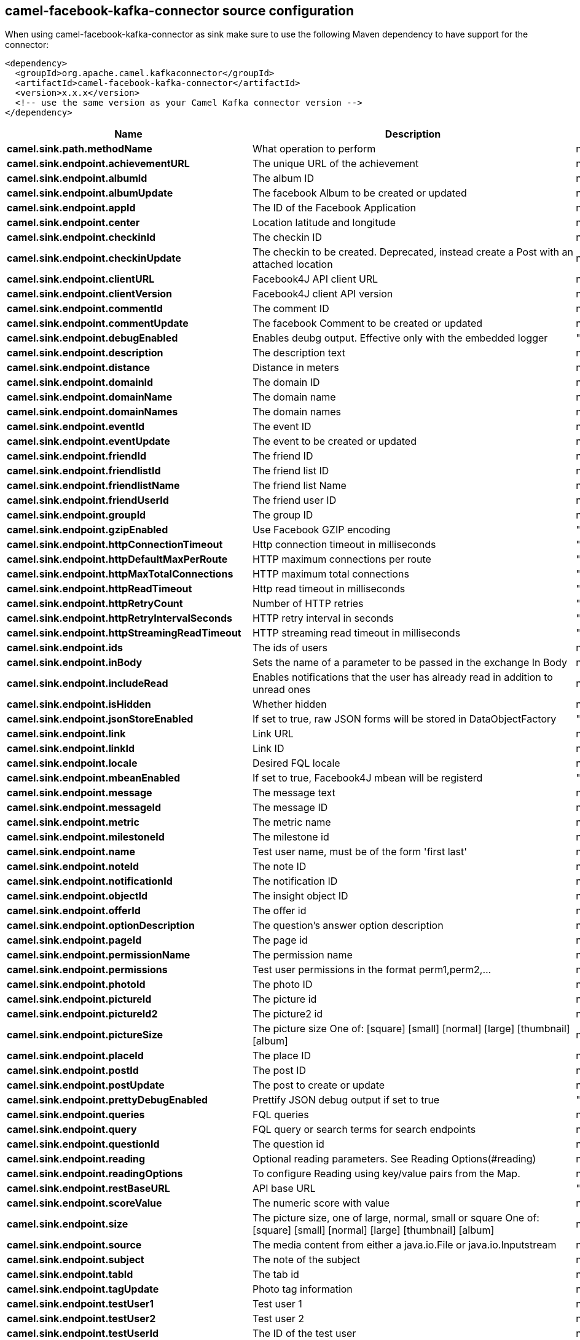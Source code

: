 // kafka-connector options: START
== camel-facebook-kafka-connector source configuration

When using camel-facebook-kafka-connector as sink make sure to use the following Maven dependency to have support for the connector:

[source,xml]
----
<dependency>
  <groupId>org.apache.camel.kafkaconnector</groupId>
  <artifactId>camel-facebook-kafka-connector</artifactId>
  <version>x.x.x</version>
  <!-- use the same version as your Camel Kafka connector version -->
</dependency>
----


[width="100%",cols="2,5,^1,2",options="header"]
|===
| Name | Description | Default | Priority
| *camel.sink.path.methodName* | What operation to perform | null | ConfigDef.Importance.HIGH
| *camel.sink.endpoint.achievementURL* | The unique URL of the achievement | null | ConfigDef.Importance.MEDIUM
| *camel.sink.endpoint.albumId* | The album ID | null | ConfigDef.Importance.MEDIUM
| *camel.sink.endpoint.albumUpdate* | The facebook Album to be created or updated | null | ConfigDef.Importance.MEDIUM
| *camel.sink.endpoint.appId* | The ID of the Facebook Application | null | ConfigDef.Importance.MEDIUM
| *camel.sink.endpoint.center* | Location latitude and longitude | null | ConfigDef.Importance.MEDIUM
| *camel.sink.endpoint.checkinId* | The checkin ID | null | ConfigDef.Importance.MEDIUM
| *camel.sink.endpoint.checkinUpdate* | The checkin to be created. Deprecated, instead create a Post with an attached location | null | ConfigDef.Importance.LOW
| *camel.sink.endpoint.clientURL* | Facebook4J API client URL | null | ConfigDef.Importance.MEDIUM
| *camel.sink.endpoint.clientVersion* | Facebook4J client API version | null | ConfigDef.Importance.MEDIUM
| *camel.sink.endpoint.commentId* | The comment ID | null | ConfigDef.Importance.MEDIUM
| *camel.sink.endpoint.commentUpdate* | The facebook Comment to be created or updated | null | ConfigDef.Importance.MEDIUM
| *camel.sink.endpoint.debugEnabled* | Enables deubg output. Effective only with the embedded logger | "false" | ConfigDef.Importance.MEDIUM
| *camel.sink.endpoint.description* | The description text | null | ConfigDef.Importance.MEDIUM
| *camel.sink.endpoint.distance* | Distance in meters | null | ConfigDef.Importance.MEDIUM
| *camel.sink.endpoint.domainId* | The domain ID | null | ConfigDef.Importance.MEDIUM
| *camel.sink.endpoint.domainName* | The domain name | null | ConfigDef.Importance.MEDIUM
| *camel.sink.endpoint.domainNames* | The domain names | null | ConfigDef.Importance.MEDIUM
| *camel.sink.endpoint.eventId* | The event ID | null | ConfigDef.Importance.MEDIUM
| *camel.sink.endpoint.eventUpdate* | The event to be created or updated | null | ConfigDef.Importance.MEDIUM
| *camel.sink.endpoint.friendId* | The friend ID | null | ConfigDef.Importance.MEDIUM
| *camel.sink.endpoint.friendlistId* | The friend list ID | null | ConfigDef.Importance.MEDIUM
| *camel.sink.endpoint.friendlistName* | The friend list Name | null | ConfigDef.Importance.MEDIUM
| *camel.sink.endpoint.friendUserId* | The friend user ID | null | ConfigDef.Importance.MEDIUM
| *camel.sink.endpoint.groupId* | The group ID | null | ConfigDef.Importance.MEDIUM
| *camel.sink.endpoint.gzipEnabled* | Use Facebook GZIP encoding | "true" | ConfigDef.Importance.MEDIUM
| *camel.sink.endpoint.httpConnectionTimeout* | Http connection timeout in milliseconds | "20000" | ConfigDef.Importance.MEDIUM
| *camel.sink.endpoint.httpDefaultMaxPerRoute* | HTTP maximum connections per route | "2" | ConfigDef.Importance.MEDIUM
| *camel.sink.endpoint.httpMaxTotalConnections* | HTTP maximum total connections | "20" | ConfigDef.Importance.MEDIUM
| *camel.sink.endpoint.httpReadTimeout* | Http read timeout in milliseconds | "120000" | ConfigDef.Importance.MEDIUM
| *camel.sink.endpoint.httpRetryCount* | Number of HTTP retries | "0" | ConfigDef.Importance.MEDIUM
| *camel.sink.endpoint.httpRetryIntervalSeconds* | HTTP retry interval in seconds | "5" | ConfigDef.Importance.MEDIUM
| *camel.sink.endpoint.httpStreamingReadTimeout* | HTTP streaming read timeout in milliseconds | "40000" | ConfigDef.Importance.MEDIUM
| *camel.sink.endpoint.ids* | The ids of users | null | ConfigDef.Importance.MEDIUM
| *camel.sink.endpoint.inBody* | Sets the name of a parameter to be passed in the exchange In Body | null | ConfigDef.Importance.MEDIUM
| *camel.sink.endpoint.includeRead* | Enables notifications that the user has already read in addition to unread ones | null | ConfigDef.Importance.MEDIUM
| *camel.sink.endpoint.isHidden* | Whether hidden | null | ConfigDef.Importance.MEDIUM
| *camel.sink.endpoint.jsonStoreEnabled* | If set to true, raw JSON forms will be stored in DataObjectFactory | "false" | ConfigDef.Importance.MEDIUM
| *camel.sink.endpoint.link* | Link URL | null | ConfigDef.Importance.MEDIUM
| *camel.sink.endpoint.linkId* | Link ID | null | ConfigDef.Importance.MEDIUM
| *camel.sink.endpoint.locale* | Desired FQL locale | null | ConfigDef.Importance.MEDIUM
| *camel.sink.endpoint.mbeanEnabled* | If set to true, Facebook4J mbean will be registerd | "false" | ConfigDef.Importance.MEDIUM
| *camel.sink.endpoint.message* | The message text | null | ConfigDef.Importance.MEDIUM
| *camel.sink.endpoint.messageId* | The message ID | null | ConfigDef.Importance.MEDIUM
| *camel.sink.endpoint.metric* | The metric name | null | ConfigDef.Importance.MEDIUM
| *camel.sink.endpoint.milestoneId* | The milestone id | null | ConfigDef.Importance.MEDIUM
| *camel.sink.endpoint.name* | Test user name, must be of the form 'first last' | null | ConfigDef.Importance.MEDIUM
| *camel.sink.endpoint.noteId* | The note ID | null | ConfigDef.Importance.MEDIUM
| *camel.sink.endpoint.notificationId* | The notification ID | null | ConfigDef.Importance.MEDIUM
| *camel.sink.endpoint.objectId* | The insight object ID | null | ConfigDef.Importance.MEDIUM
| *camel.sink.endpoint.offerId* | The offer id | null | ConfigDef.Importance.MEDIUM
| *camel.sink.endpoint.optionDescription* | The question's answer option description | null | ConfigDef.Importance.MEDIUM
| *camel.sink.endpoint.pageId* | The page id | null | ConfigDef.Importance.MEDIUM
| *camel.sink.endpoint.permissionName* | The permission name | null | ConfigDef.Importance.MEDIUM
| *camel.sink.endpoint.permissions* | Test user permissions in the format perm1,perm2,... | null | ConfigDef.Importance.MEDIUM
| *camel.sink.endpoint.photoId* | The photo ID | null | ConfigDef.Importance.MEDIUM
| *camel.sink.endpoint.pictureId* | The picture id | null | ConfigDef.Importance.MEDIUM
| *camel.sink.endpoint.pictureId2* | The picture2 id | null | ConfigDef.Importance.MEDIUM
| *camel.sink.endpoint.pictureSize* | The picture size One of: [square] [small] [normal] [large] [thumbnail] [album] | null | ConfigDef.Importance.MEDIUM
| *camel.sink.endpoint.placeId* | The place ID | null | ConfigDef.Importance.MEDIUM
| *camel.sink.endpoint.postId* | The post ID | null | ConfigDef.Importance.MEDIUM
| *camel.sink.endpoint.postUpdate* | The post to create or update | null | ConfigDef.Importance.MEDIUM
| *camel.sink.endpoint.prettyDebugEnabled* | Prettify JSON debug output if set to true | "false" | ConfigDef.Importance.MEDIUM
| *camel.sink.endpoint.queries* | FQL queries | null | ConfigDef.Importance.MEDIUM
| *camel.sink.endpoint.query* | FQL query or search terms for search endpoints | null | ConfigDef.Importance.MEDIUM
| *camel.sink.endpoint.questionId* | The question id | null | ConfigDef.Importance.MEDIUM
| *camel.sink.endpoint.reading* | Optional reading parameters. See Reading Options(#reading) | null | ConfigDef.Importance.MEDIUM
| *camel.sink.endpoint.readingOptions* | To configure Reading using key/value pairs from the Map. | null | ConfigDef.Importance.MEDIUM
| *camel.sink.endpoint.restBaseURL* | API base URL | "https://graph.facebook.com/" | ConfigDef.Importance.MEDIUM
| *camel.sink.endpoint.scoreValue* | The numeric score with value | null | ConfigDef.Importance.MEDIUM
| *camel.sink.endpoint.size* | The picture size, one of large, normal, small or square One of: [square] [small] [normal] [large] [thumbnail] [album] | null | ConfigDef.Importance.MEDIUM
| *camel.sink.endpoint.source* | The media content from either a java.io.File or java.io.Inputstream | null | ConfigDef.Importance.MEDIUM
| *camel.sink.endpoint.subject* | The note of the subject | null | ConfigDef.Importance.MEDIUM
| *camel.sink.endpoint.tabId* | The tab id | null | ConfigDef.Importance.MEDIUM
| *camel.sink.endpoint.tagUpdate* | Photo tag information | null | ConfigDef.Importance.MEDIUM
| *camel.sink.endpoint.testUser1* | Test user 1 | null | ConfigDef.Importance.MEDIUM
| *camel.sink.endpoint.testUser2* | Test user 2 | null | ConfigDef.Importance.MEDIUM
| *camel.sink.endpoint.testUserId* | The ID of the test user | null | ConfigDef.Importance.MEDIUM
| *camel.sink.endpoint.title* | The title text | null | ConfigDef.Importance.MEDIUM
| *camel.sink.endpoint.toUserId* | The ID of the user to tag | null | ConfigDef.Importance.MEDIUM
| *camel.sink.endpoint.toUserIds* | The IDs of the users to tag | null | ConfigDef.Importance.MEDIUM
| *camel.sink.endpoint.userId* | The Facebook user ID | null | ConfigDef.Importance.MEDIUM
| *camel.sink.endpoint.userId1* | The ID of a user 1 | null | ConfigDef.Importance.MEDIUM
| *camel.sink.endpoint.userId2* | The ID of a user 2 | null | ConfigDef.Importance.MEDIUM
| *camel.sink.endpoint.userIds* | The IDs of users to invite to event | null | ConfigDef.Importance.MEDIUM
| *camel.sink.endpoint.userLocale* | The test user locale | null | ConfigDef.Importance.MEDIUM
| *camel.sink.endpoint.useSSL* | Use SSL | "true" | ConfigDef.Importance.MEDIUM
| *camel.sink.endpoint.videoBaseURL* | Video API base URL | "https://graph-video.facebook.com/" | ConfigDef.Importance.MEDIUM
| *camel.sink.endpoint.videoId* | The video ID | null | ConfigDef.Importance.MEDIUM
| *camel.sink.endpoint.lazyStartProducer* | Whether the producer should be started lazy (on the first message). By starting lazy you can use this to allow CamelContext and routes to startup in situations where a producer may otherwise fail during starting and cause the route to fail being started. By deferring this startup to be lazy then the startup failure can be handled during routing messages via Camel's routing error handlers. Beware that when the first message is processed then creating and starting the producer may take a little time and prolong the total processing time of the processing. | false | ConfigDef.Importance.MEDIUM
| *camel.sink.endpoint.basicPropertyBinding* | Whether the endpoint should use basic property binding (Camel 2.x) or the newer property binding with additional capabilities | false | ConfigDef.Importance.MEDIUM
| *camel.sink.endpoint.synchronous* | Sets whether synchronous processing should be strictly used, or Camel is allowed to use asynchronous processing (if supported). | false | ConfigDef.Importance.MEDIUM
| *camel.sink.endpoint.httpProxyHost* | HTTP proxy server host name | null | ConfigDef.Importance.MEDIUM
| *camel.sink.endpoint.httpProxyPassword* | HTTP proxy server password | null | ConfigDef.Importance.MEDIUM
| *camel.sink.endpoint.httpProxyPort* | HTTP proxy server port | null | ConfigDef.Importance.MEDIUM
| *camel.sink.endpoint.httpProxyUser* | HTTP proxy server user name | null | ConfigDef.Importance.MEDIUM
| *camel.sink.endpoint.oAuthAccessToken* | The user access token | null | ConfigDef.Importance.MEDIUM
| *camel.sink.endpoint.oAuthAccessTokenURL* | OAuth access token URL | "https://graph.facebook.com/oauth/access_token" | ConfigDef.Importance.MEDIUM
| *camel.sink.endpoint.oAuthAppId* | The application Id | null | ConfigDef.Importance.MEDIUM
| *camel.sink.endpoint.oAuthAppSecret* | The application Secret | null | ConfigDef.Importance.MEDIUM
| *camel.sink.endpoint.oAuthAuthorizationURL* | OAuth authorization URL | "https://www.facebook.com/dialog/oauth" | ConfigDef.Importance.MEDIUM
| *camel.sink.endpoint.oAuthPermissions* | Default OAuth permissions. Comma separated permission names. See \https://developers.facebook.com/docs/reference/login/#permissions for the detail | null | ConfigDef.Importance.MEDIUM
| *camel.component.facebook.lazyStartProducer* | Whether the producer should be started lazy (on the first message). By starting lazy you can use this to allow CamelContext and routes to startup in situations where a producer may otherwise fail during starting and cause the route to fail being started. By deferring this startup to be lazy then the startup failure can be handled during routing messages via Camel's routing error handlers. Beware that when the first message is processed then creating and starting the producer may take a little time and prolong the total processing time of the processing. | false | ConfigDef.Importance.MEDIUM
| *camel.component.facebook.basicPropertyBinding* | Whether the component should use basic property binding (Camel 2.x) or the newer property binding with additional capabilities | false | ConfigDef.Importance.MEDIUM
| *camel.component.facebook.configuration* | To use the shared configuration | null | ConfigDef.Importance.MEDIUM
|===


// kafka-connector options: END
